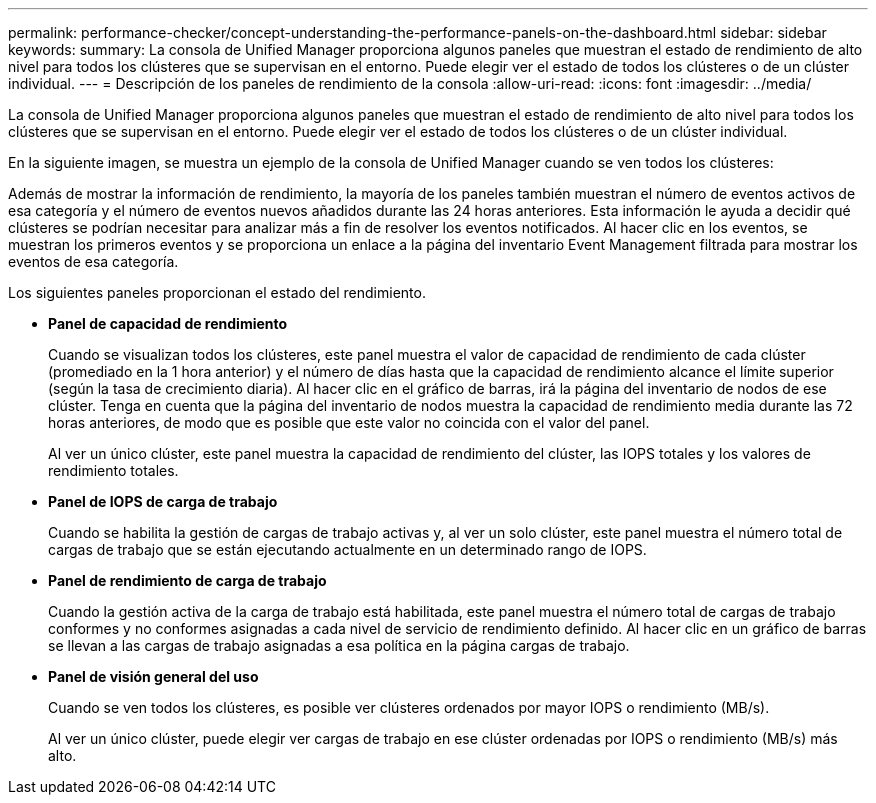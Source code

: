 ---
permalink: performance-checker/concept-understanding-the-performance-panels-on-the-dashboard.html 
sidebar: sidebar 
keywords:  
summary: La consola de Unified Manager proporciona algunos paneles que muestran el estado de rendimiento de alto nivel para todos los clústeres que se supervisan en el entorno. Puede elegir ver el estado de todos los clústeres o de un clúster individual. 
---
= Descripción de los paneles de rendimiento de la consola
:allow-uri-read: 
:icons: font
:imagesdir: ../media/


[role="lead"]
La consola de Unified Manager proporciona algunos paneles que muestran el estado de rendimiento de alto nivel para todos los clústeres que se supervisan en el entorno. Puede elegir ver el estado de todos los clústeres o de un clúster individual.

En la siguiente imagen, se muestra un ejemplo de la consola de Unified Manager cuando se ven todos los clústeres:

Además de mostrar la información de rendimiento, la mayoría de los paneles también muestran el número de eventos activos de esa categoría y el número de eventos nuevos añadidos durante las 24 horas anteriores. Esta información le ayuda a decidir qué clústeres se podrían necesitar para analizar más a fin de resolver los eventos notificados. Al hacer clic en los eventos, se muestran los primeros eventos y se proporciona un enlace a la página del inventario Event Management filtrada para mostrar los eventos de esa categoría.

Los siguientes paneles proporcionan el estado del rendimiento.

* *Panel de capacidad de rendimiento*
+
Cuando se visualizan todos los clústeres, este panel muestra el valor de capacidad de rendimiento de cada clúster (promediado en la 1 hora anterior) y el número de días hasta que la capacidad de rendimiento alcance el límite superior (según la tasa de crecimiento diaria). Al hacer clic en el gráfico de barras, irá la página del inventario de nodos de ese clúster. Tenga en cuenta que la página del inventario de nodos muestra la capacidad de rendimiento media durante las 72 horas anteriores, de modo que es posible que este valor no coincida con el valor del panel.

+
Al ver un único clúster, este panel muestra la capacidad de rendimiento del clúster, las IOPS totales y los valores de rendimiento totales.

* *Panel de IOPS de carga de trabajo*
+
Cuando se habilita la gestión de cargas de trabajo activas y, al ver un solo clúster, este panel muestra el número total de cargas de trabajo que se están ejecutando actualmente en un determinado rango de IOPS.

* *Panel de rendimiento de carga de trabajo*
+
Cuando la gestión activa de la carga de trabajo está habilitada, este panel muestra el número total de cargas de trabajo conformes y no conformes asignadas a cada nivel de servicio de rendimiento definido. Al hacer clic en un gráfico de barras se llevan a las cargas de trabajo asignadas a esa política en la página cargas de trabajo.

* *Panel de visión general del uso*
+
Cuando se ven todos los clústeres, es posible ver clústeres ordenados por mayor IOPS o rendimiento (MB/s).

+
Al ver un único clúster, puede elegir ver cargas de trabajo en ese clúster ordenadas por IOPS o rendimiento (MB/s) más alto.


